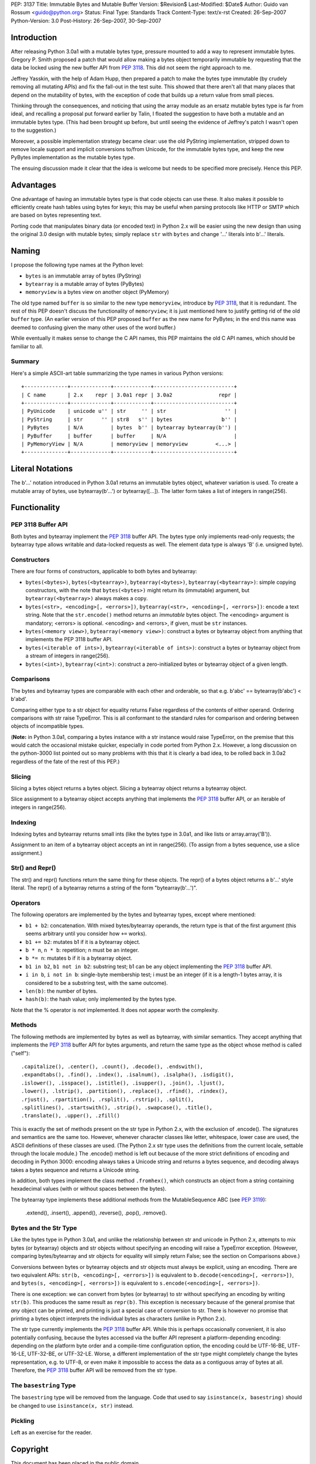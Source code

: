 PEP: 3137
Title: Immutable Bytes and Mutable Buffer
Version: $Revision$
Last-Modified: $Date$
Author: Guido van Rossum <guido@python.org>
Status: Final
Type: Standards Track
Content-Type: text/x-rst
Created: 26-Sep-2007
Python-Version: 3.0
Post-History: 26-Sep-2007, 30-Sep-2007

Introduction
============

After releasing Python 3.0a1 with a mutable bytes type, pressure
mounted to add a way to represent immutable bytes.  Gregory P. Smith
proposed a patch that would allow making a bytes object temporarily
immutable by requesting that the data be locked using the new buffer
API from :pep:`3118`.  This did not seem the right approach to me.

Jeffrey Yasskin, with the help of Adam Hupp, then prepared a patch to
make the bytes type immutable (by crudely removing all mutating APIs)
and fix the fall-out in the test suite.  This showed that there aren't
all that many places that depend on the mutability of bytes, with the
exception of code that builds up a return value from small pieces.

Thinking through the consequences, and noticing that using the array
module as an ersatz mutable bytes type is far from ideal, and
recalling a proposal put forward earlier by Talin, I floated the
suggestion to have both a mutable and an immutable bytes type.  (This
had been brought up before, but until seeing the evidence of Jeffrey's
patch I wasn't open to the suggestion.)

Moreover, a possible implementation strategy became clear: use the old
PyString implementation, stripped down to remove locale support and
implicit conversions to/from Unicode, for the immutable bytes type,
and keep the new PyBytes implementation as the mutable bytes type.

The ensuing discussion made it clear that the idea is welcome but
needs to be specified more precisely.  Hence this PEP.

Advantages
==========

One advantage of having an immutable bytes type is that code objects
can use these.  It also makes it possible to efficiently create hash
tables using bytes for keys; this may be useful when parsing protocols
like HTTP or SMTP which are based on bytes representing text.

Porting code that manipulates binary data (or encoded text) in Python
2.x will be easier using the new design than using the original 3.0
design with mutable bytes; simply replace ``str`` with ``bytes`` and
change '...' literals into b'...' literals.

Naming
======

I propose the following type names at the Python level:

- ``bytes`` is an immutable array of bytes (PyString)

- ``bytearray`` is a mutable array of bytes (PyBytes)

- ``memoryview`` is a bytes view on another object (PyMemory)

The old type named ``buffer`` is so similar to the new type
``memoryview``, introduce by :pep:`3118`, that it is redundant.  The rest
of this PEP doesn't discuss the functionality of ``memoryview``; it is
just mentioned here to justify getting rid of the old ``buffer`` type.
(An earlier version of this PEP proposed ``buffer`` as the new name
for PyBytes; in the end this name was deemed to confusing given the
many other uses of the word buffer.)

While eventually it makes sense to change the C API names, this PEP
maintains the old C API names, which should be familiar to all.

Summary
-------

Here's a simple ASCII-art table summarizing the type names in various
Python versions::

    +--------------+-------------+------------+--------------------------+
    | C name       | 2.x    repr | 3.0a1 repr | 3.0a2               repr |
    +--------------+-------------+------------+--------------------------+
    | PyUnicode    | unicode u'' | str     '' | str                   '' |
    | PyString     | str      '' | str8   s'' | bytes                b'' |
    | PyBytes      | N/A         | bytes  b'' | bytearray bytearray(b'') |
    | PyBuffer     | buffer      | buffer     | N/A                      |
    | PyMemoryView | N/A         | memoryview | memoryview         <...> |
    +--------------+-------------+------------+--------------------------+

Literal Notations
=================

The b'...' notation introduced in Python 3.0a1 returns an immutable
bytes object, whatever variation is used.  To create a mutable array
of bytes, use bytearray(b'...') or bytearray([...]).  The latter form
takes a list of integers in range(256).

Functionality
=============

PEP 3118 Buffer API
-------------------

Both bytes and bytearray implement the :pep:`3118` buffer API.  The bytes
type only implements read-only requests; the bytearray type allows
writable and data-locked requests as well.  The element data type is
always 'B' (i.e. unsigned byte).

Constructors
------------

There are four forms of constructors, applicable to both bytes and
bytearray:

- ``bytes(<bytes>)``, ``bytes(<bytearray>)``, ``bytearray(<bytes>)``,
  ``bytearray(<bytearray>)``: simple copying constructors, with the
  note that ``bytes(<bytes>)`` might return its (immutable)
  argument, but ``bytearray(<bytearray>)`` always makes a copy.

- ``bytes(<str>, <encoding>[, <errors>])``, ``bytearray(<str>,
  <encoding>[, <errors>])``: encode a text string.  Note that the
  ``str.encode()`` method returns an *immutable* bytes object.  The
  <encoding> argument is mandatory; <errors> is optional.
  <encoding> and <errors>, if given, must be ``str`` instances.

- ``bytes(<memory view>)``, ``bytearray(<memory view>)``: construct
  a bytes or bytearray object from anything that implements the PEP
  3118 buffer API.

- ``bytes(<iterable of ints>)``, ``bytearray(<iterable of ints>)``:
  construct a bytes or bytearray object from a stream of integers in
  range(256).

- ``bytes(<int>)``, ``bytearray(<int>)``: construct a
  zero-initialized bytes or bytearray object of a given length.

Comparisons
-----------

The bytes and bytearray types are comparable with each other and
orderable, so that e.g. b'abc' == bytearray(b'abc') < b'abd'.

Comparing either type to a str object for equality returns False
regardless of the contents of either operand.  Ordering comparisons
with str raise TypeError.  This is all conformant to the standard
rules for comparison and ordering between objects of incompatible
types.

(**Note:** in Python 3.0a1, comparing a bytes instance with a str
instance would raise TypeError, on the premise that this would catch
the occasional mistake quicker, especially in code ported from Python
2.x.  However, a long discussion on the python-3000 list pointed out
so many problems with this that it is clearly a bad idea, to be rolled
back in 3.0a2 regardless of the fate of the rest of this PEP.)

Slicing
-------

Slicing a bytes object returns a bytes object.  Slicing a bytearray
object returns a bytearray object.

Slice assignment to a bytearray object accepts anything that
implements the :pep:`3118` buffer API, or an iterable of integers in
range(256).

Indexing
--------

Indexing bytes and bytearray returns small ints (like the bytes type in
3.0a1, and like lists or array.array('B')).

Assignment to an item of a bytearray object accepts an int in
range(256).  (To assign from a bytes sequence, use a slice
assignment.)

Str() and Repr()
----------------

The str() and repr() functions return the same thing for these
objects.  The repr() of a bytes object returns a b'...' style literal.
The repr() of a bytearray returns a string of the form "bytearray(b'...')".

Operators
---------

The following operators are implemented by the bytes and bytearray
types, except where mentioned:

- ``b1 + b2``: concatenation.  With mixed bytes/bytearray operands,
  the return type is that of the first argument (this seems arbitrary
  until you consider how ``+=`` works).

- ``b1 += b2``: mutates b1 if it is a bytearray object.

- ``b * n``, ``n * b``: repetition; n must be an integer.

- ``b *= n``: mutates b if it is a bytearray object.

- ``b1 in b2``, ``b1 not in b2``: substring test; b1 can be any
  object implementing the :pep:`3118` buffer API.

- ``i in b``, ``i not in b``: single-byte membership test; i must
  be an integer (if it is a length-1 bytes array, it is considered
  to be a substring test, with the same outcome).

- ``len(b)``: the number of bytes.

- ``hash(b)``: the hash value; only implemented by the bytes type.

Note that the % operator is *not* implemented.  It does not appear
worth the complexity.

Methods
-------

The following methods are implemented by bytes as well as bytearray, with
similar semantics.  They accept anything that implements the :pep:`3118`
buffer API for bytes arguments, and return the same type as the object
whose method is called ("self")::

  .capitalize(), .center(), .count(), .decode(), .endswith(),
  .expandtabs(), .find(), .index(), .isalnum(), .isalpha(), .isdigit(),
  .islower(), .isspace(), .istitle(), .isupper(), .join(), .ljust(),
  .lower(), .lstrip(), .partition(), .replace(), .rfind(), .rindex(),
  .rjust(), .rpartition(), .rsplit(), .rstrip(), .split(),
  .splitlines(), .startswith(), .strip(), .swapcase(), .title(),
  .translate(), .upper(), .zfill()

This is exactly the set of methods present on the str type in Python
2.x, with the exclusion of .encode().  The signatures and semantics
are the same too.  However, whenever character classes like letter,
whitespace, lower case are used, the ASCII definitions of these
classes are used.  (The Python 2.x str type uses the definitions from
the current locale, settable through the locale module.)  The
.encode() method is left out because of the more strict definitions of
encoding and decoding in Python 3000: encoding always takes a Unicode
string and returns a bytes sequence, and decoding always takes a bytes
sequence and returns a Unicode string.

In addition, both types implement the class method ``.fromhex()``,
which constructs an object from a string containing hexadecimal values
(with or without spaces between the bytes).

The bytearray type implements these additional methods from the
MutableSequence ABC (see :pep:`3119`):

  .extend(), .insert(), .append(), .reverse(), .pop(), .remove().

Bytes and the Str Type
----------------------

Like the bytes type in Python 3.0a1, and unlike the relationship
between str and unicode in Python 2.x, attempts to mix bytes (or
bytearray) objects and str objects without specifying an encoding will
raise a TypeError exception.  (However, comparing bytes/bytearray and
str objects for equality will simply return False; see the section on
Comparisons above.)

Conversions between bytes or bytearray objects and str objects must
always be explicit, using an encoding.  There are two equivalent APIs:
``str(b, <encoding>[, <errors>])`` is equivalent to
``b.decode(<encoding>[, <errors>])``, and
``bytes(s, <encoding>[, <errors>])`` is equivalent to
``s.encode(<encoding>[, <errors>])``.

There is one exception: we can convert from bytes (or bytearray) to str
without specifying an encoding by writing ``str(b)``.  This produces
the same result as ``repr(b)``.  This exception is necessary because
of the general promise that *any* object can be printed, and printing
is just a special case of conversion to str.  There is however no
promise that printing a bytes object interprets the individual bytes
as characters (unlike in Python 2.x).

The str type currently implements the :pep:`3118` buffer API.  While this
is perhaps occasionally convenient, it is also potentially confusing,
because the bytes accessed via the buffer API represent a
platform-depending encoding: depending on the platform byte order and
a compile-time configuration option, the encoding could be UTF-16-BE,
UTF-16-LE, UTF-32-BE, or UTF-32-LE.  Worse, a different implementation
of the str type might completely change the bytes representation,
e.g. to UTF-8, or even make it impossible to access the data as a
contiguous array of bytes at all.  Therefore, the :pep:`3118` buffer API
will be removed from the str type.

The ``basestring`` Type
-----------------------

The ``basestring`` type will be removed from the language.  Code that
used to say ``isinstance(x, basestring)`` should be changed to use
``isinstance(x, str)`` instead.

Pickling
--------

Left as an exercise for the reader.

Copyright
=========

This document has been placed in the public domain.
